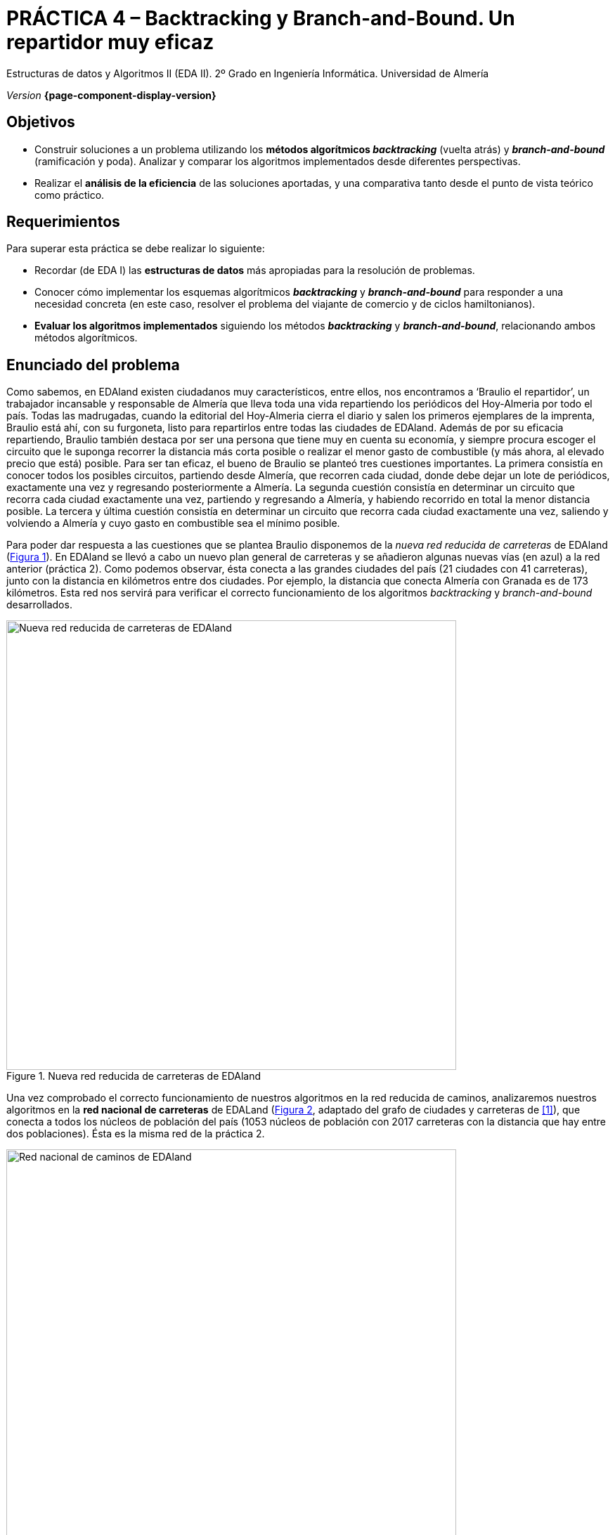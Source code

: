////
Nombre y título del trabajo
////
= PRÁCTICA 4 – Backtracking y Branch-and-Bound. Un repartidor muy eficaz
:navtitle: Introducción

// Bloque para GitHub, para que al visualizar el .adoc encuentre las figuras.
ifdef::env-github[]
:imagesdir: ../images
:figure-caption: Figura
endif::[]

Estructuras de datos y Algoritmos II (EDA II). 2º Grado en Ingeniería Informática. Universidad de Almería

_Version_ *{page-component-display-version}*


////
COLOCA A CONTINUACION LOS OBJETIVOS
////
== Objetivos
====
* Construir soluciones a un problema utilizando los *métodos algorítmicos _backtracking_* (vuelta atrás) y *_branch-and-bound_* (ramificación y poda). Analizar y comparar los algoritmos implementados desde diferentes perspectivas.
* Realizar el *análisis de la eficiencia* de las soluciones aportadas, y una comparativa tanto desde el punto de vista teórico como práctico.
====

== Requerimientos

Para superar esta práctica se debe realizar lo siguiente:

* Recordar (de EDA I) las *estructuras de datos* más apropiadas para la resolución de problemas.
* Conocer cómo implementar los esquemas algorítmicos *_backtracking_* y *_branch-and-bound_* para responder a una necesidad concreta (en este caso, resolver el problema del viajante de comercio y de ciclos hamiltonianos).
* *Evaluar los algoritmos implementados* siguiendo los métodos *_backtracking_* y *_branch-and-bound_*, relacionando ambos métodos algorítmicos.

== Enunciado del problema

Como sabemos, en EDAland existen ciudadanos muy característicos, entre ellos, nos encontramos a ‘Braulio el repartidor’, un trabajador incansable y responsable de Almería que lleva toda una vida repartiendo los periódicos del Hoy-Almeria por todo el país. Todas las madrugadas, cuando la editorial del Hoy-Almeria cierra el diario y salen los primeros ejemplares de la imprenta, Braulio está ahí, con su furgoneta, listo para repartirlos entre todas las ciudades de EDAland. Además de por su eficacia repartiendo, Braulio también destaca por ser una persona que tiene muy en cuenta su economía, y siempre procura escoger el circuito que le suponga recorrer la distancia más corta posible o realizar el menor gasto de combustible (y más ahora, al elevado precio que está) posible. Para ser tan eficaz, el bueno de Braulio se planteó tres cuestiones importantes. La primera consistía en conocer todos los posibles circuitos, partiendo desde Almería, que recorren cada ciudad, donde debe dejar un lote de periódicos, exactamente una vez y regresando posteriormente a Almería. La segunda cuestión consistía en determinar un circuito que recorra cada ciudad exactamente una vez, partiendo y regresando a Almería, y habiendo recorrido en total la menor distancia posible. La tercera y última cuestión consistía en determinar un circuito que recorra cada ciudad exactamente una vez, saliendo y volviendo a Almería y cuyo gasto en combustible sea el mínimo posible.

Para poder dar respuesta a las cuestiones que se plantea Braulio disponemos de la _nueva red reducida de carreteras_ de EDAland (link:#fig1[Figura 1]). En EDAland se llevó a cabo un nuevo plan general de carreteras y se añadieron algunas nuevas vías (en [aqua]#azul#) a la red anterior (práctica 2). Como podemos observar, ésta conecta a las grandes ciudades del país (21 ciudades con 41 carreteras), junto con la distancia en kilómetros entre dos ciudades. Por ejemplo, la distancia que conecta Almería con Granada es de 173 kilómetros. Esta red nos servirá para verificar el correcto funcionamiento de los algoritmos _backtracking_ y _branch-and-bound_ desarrollados.


[#fig1]
.Nueva red reducida de carreteras de EDAland
image::pr4-fig1.png[Nueva red reducida de carreteras de EDAland,width=640,pdfwidth=80%,align="center"]

Una vez comprobado el correcto funcionamiento de nuestros algoritmos en la red reducida de caminos, analizaremos nuestros algoritmos en la *red nacional de carreteras* de EDALand (link:#fig2[Figura 2], adaptado del grafo de ciudades y carreteras de <<gines-mapa>>), que conecta a todos los núcleos de población del país (1053 núcleos de población con 2017 carreteras con la distancia que hay entre dos poblaciones). Ésta es la misma red de la práctica 2.

[#fig2]
.Red nacional de caminos de EDAland
image::pr2-fig2.png[Red nacional de caminos de EDAland,width=640,pdfwidth=80%,align="center"]



== Trabajo a desarrollar

Deberá proponer e implementar soluciones con los esquemas algorítmicos de *_backtracking_* y *_branch-and-bound_*, según se requiera, a los problemas que se plantean a continuación.

* (*_Backtracking_*) Determinar todos los posibles circuitos, si es que hubiera más de uno, partiendo desde Almería, que recorren cada ciudad de la nueva red reducida de carreteras de EDAland, donde Braulio debe dejar un lote de periódicos, exactamente una vez y regresar a Almería. Si hubiera más de uno, indique entre todos ellos el cirtuito de menor distancia. 

+
Para este primer caso (*_Backtracking_*), implemente en Java el algoritmo _El problema del viajante_ de las transparencias de clase de teoría, recomponiendolo para que funcione (ya que el de las transparecias puede tener algun error), definiendo las variables de forma que se adapten a la recursividad. Haga además un cálculo más o menos ajustado de las necesidades de pila que va a necesitar. En caso de tener problemas con el grafo de EDA I, utilice una matriz NxN.

* (*_Branch-and-Bound_*) Determinar un circuito que, partiendo desde Almería, visite cada ciudad exactamente una vez, regresando a Almería y habiendo recorrido en total la menor distancia posible. Resolver este problema para la nueva red reducida de carreteras de EDAland.

* (_Opcional_) Haciendo uso del algoritmo *_Branch-and-Bound_* implementado en los apartados anteriores, debe intentar obtener el circuito en la red nacional de carreteras completa, partiendo de un núcleo urbano cualquiera, que visite cada población exactamente una vez, regrese al núcleo de partida y tenga la menor distancia posible. Para comprobar que los algoritmos funcionan sobre dicha red, lleve a cabo una _traza de la ejecución_ de los mismos en la que muestre su estado en función de la iteración o cada cierto tiempo. ¿Qué conclusiones obtiene del intento?. ¿Existe alguna forma de resolver el problema que se le ha planteado?. Indíquelo todo de forma razonada.

* (_Opcional_) Lo mismo que el punto anterior, pero para el algoritmo *_Backtracking_*.

Para ello deberá realizar los siguientes apartados:

* *Estudio de la implementación*: Explicar los detalles más importantes de la implementación llevada a cabo, tanto de las estructuras de datos utilizadas para resolver el problema en cuestión, como de los algoritmos implementados. El código debe de estar razonablemente bien documentado (`JavaDoc`).

* *Estudio experimental*: Validación de los algoritmos de *_backtracking_* y *_branch-and-bound_* implementados sobre las redes de EDAland proporcionadas. Para ello, se deberán obtener y comparar los tiempos de ejecución de los algoritmos implementados. 

== Entregas

Se ha de entregar, en fecha, en el repositorio https://docs.github.com/es/repositories/managing-your-repositorys-settings-and-features/managing-repository-settings/setting-repository-visibility#[privado] de GitHub para todas las prácticas de la asignatura con acceso para el/los profesor/es que evalúa/n las prácticas (mismo repositorio para todas las prácticas de EDA II), con la documentación y el código fuente requerido en la práctica:

* En dicho repositorio debe estar la carpeta llamada `practica_4`, donde debe haber como mínimo una carpeta `src` para el código fuente, y una carpeta `docs` para la documentación, incluyendo los JavaDoc y los diagramas de clase generados automáticamente a partir del código fuente, siguiendo la estructura de proyecto Java descrita en la práctica anterior.

* Memoria simplificada que explique lo que habéis realizado en la práctica. La memoria deberá tener el formato que se indica a continuación.

* Código fuente de la aplicación, desarrollada en JAVA, que resuelva todo lo planteado en la práctica. Recordad que tendréis que medir tiempos de ejecución de vuestras soluciones por lo que deberéis incluir las órdenes necesarias para ello en el código fuente. Igualmente, si ejecuta sus algoritmos sobre la red grande de EDAland, no olvidéis mostrar la traza de la ejecución de los mismos en la que muestre su estado en función de la iteración o cada cierto tiempo.


La memoria de práctica a entregar debe ser breve, clara y estar bien escrita. Ésta debe incluir las siguientes secciones:

* Una sección para cada uno de *apartados propuestos* a desarrollar en esta práctica (estudio de la implementación y estudio experimental).

* Se incluirá también un *anexo* con el diseño del código implementado con diagramas de clases (copiar aquí los diagramas de clases generados automáticamente).

== Evaluación

Cada apartado se evaluará independientemente, aunque es condición necesaria para aprobar la práctica que los programas implementados funcionen correctamente.

* La implementación junto con la documentación del código se valorará sobre un [green]#60%#
* El estudio de la implementación se valorará sobre un [green]#20%#
* El estudio experimental se valorará sobre un [green]#20%#


Se podrá requerir la defensa del código y de la memoria por parte de profesor.

== Fecha de entrega

Fecha de entrega: *5 de Junio*


[bibliography]
== Referencias

* [[[gines-mapa,1]]] Gines García Mateos. El Reto del Viajante. Disponible online en http://dis.um.es/~ginesgm/retoviajante.html [Fecha de consulta: 19/03/2022]
